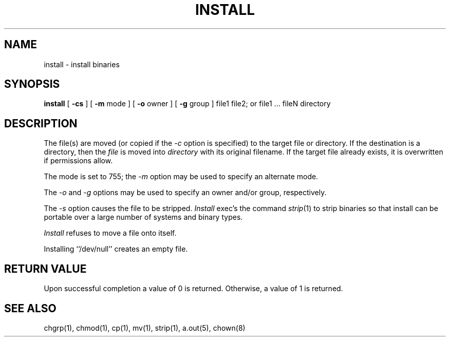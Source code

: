 .\" Copyright (c) 1987 Regents of the University of California.
.\" All rights reserved.
.\"
.\" Redistribution and use in source and binary forms are permitted
.\" provided that the above copyright notice and this paragraph are
.\" duplicated in all such forms and that any documentation,
.\" advertising materials, and other materials related to such
.\" distribution and use acknowledge that the software was developed
.\" by the University of California, Berkeley.  The name of the
.\" University may not be used to endorse or promote products derived
.\" from this software without specific prior written permission.
.\" THIS SOFTWARE IS PROVIDED ``AS IS'' AND WITHOUT ANY EXPRESS OR
.\" IMPLIED WARRANTIES, INCLUDING, WITHOUT LIMITATION, THE IMPLIED
.\" WARRANTIES OF MERCHANTABILITY AND FITNESS FOR A PARTICULAR PURPOSE.
.\"
.\"	@(#)install.1	6.6 (Berkeley) 12/9/89
.\"
.TH INSTALL 1 ""
.UC 5
.SH NAME
install \- install binaries
.SH SYNOPSIS
.B install
[
.B \-cs
] [
.B \-m
mode ] [
.B \-o
owner ] [
.B \-g
group ] file1 file2; or file1 ... fileN directory
.SH DESCRIPTION
The file(s) are moved (or copied if the
.I -c
option is specified) to the target file or directory.
If the destination is a directory, then the
.I file
is moved into
.I directory
with its original filename.
If the target file already exists, it is overwritten if permissions
allow.
.PP
The mode is set to 755; the
.I -m
option may be used to specify an alternate mode.
.PP
The
.I -o
and
.I -g
options may be used to specify an owner and/or group, respectively.
.PP
The
.I -s
option causes the file to be stripped.
.I Install
exec's the command
.IR strip (1)
to strip binaries so that install can be portable over a large
number of systems and binary types.
.PP
.I Install
refuses to move a file onto itself.
.PP
Installing ``/dev/null'' creates an empty file.
.SH "RETURN VALUE"
Upon successful completion a value of 0 is returned.
Otherwise, a value of 1 is returned.
.SH "SEE ALSO"
chgrp(1), chmod(1), cp(1), mv(1), strip(1), a.out(5), chown(8)
